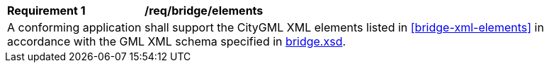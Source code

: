 [[req_bridge_elements]]
[width="90%",cols="2,6"]
|===
^|*Requirement  {counter:req-id}* |*/req/bridge/elements* 
2+|A conforming application shall support the CityGML XML elements listed in <<bridge-xml-elements>> in accordance with the GML XML schema specified in http://schemas.opengis.net/citygml/3.0/bridge.xsd[bridge.xsd].
|===
